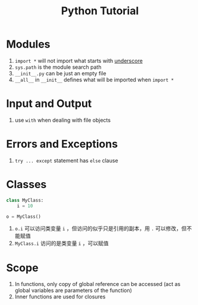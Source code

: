#+title: Python Tutorial

* Modules

1. =import *= will not import what starts with _underscore_
2. =sys.path= is the module search path
3. =__init__.py= can be just an empty file
4. =__all__= in =__init__= defines what will be imported when =import *=

* Input and Output

1. use =with= when dealing with file objects

* Errors and Exceptions

1. =try ... except= statement has =else= clause

* Classes

#+begin_src python
class MyClass:
    i = 10

o = MyClass()
#+end_src

1. =o.i= 可以访问类变量 =i= ，但访问的似乎只是引用的副本，用 =.= 可以修改，但不能赋值
2. =MyClass.i= 访问的是类变量 =i= ，可以赋值

* Scope

1. In functions, only copy of global reference can be accessed (act as global variables are parameters of the function)
2. Inner functions are used for closures
